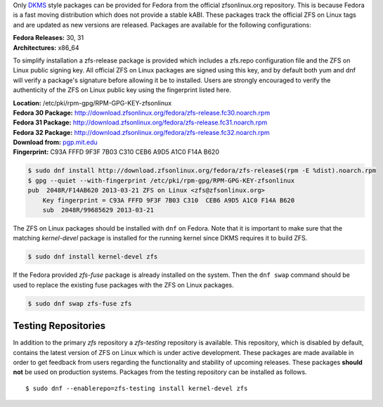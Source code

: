Only
`DKMS <https://en.wikipedia.org/wiki/Dynamic_Kernel_Module_Support>`__
style packages can be provided for Fedora from the official
zfsonlinux.org repository. This is because Fedora is a fast moving
distribution which does not provide a stable kABI. These packages track
the official ZFS on Linux tags and are updated as new versions are
released. Packages are available for the following configurations:

| **Fedora Releases:** 30, 31
| **Architectures:** x86_64

To simplify installation a zfs-release package is provided which
includes a zfs.repo configuration file and the ZFS on Linux public
signing key. All official ZFS on Linux packages are signed using this
key, and by default both yum and dnf will verify a package's signature
before allowing it be to installed. Users are strongly encouraged to
verify the authenticity of the ZFS on Linux public key using the
fingerprint listed here.

| **Location:** /etc/pki/rpm-gpg/RPM-GPG-KEY-zfsonlinux
| **Fedora 30 Package:**
  `http://download.zfsonlinux.org/fedora/zfs-release.fc30.noarch.rpm <http://download.zfsonlinux.org/fedora/zfs-release.fc30.noarch.rpm>`__
| **Fedora 31 Package:**
  `http://download.zfsonlinux.org/fedora/zfs-release.fc31.noarch.rpm <http://download.zfsonlinux.org/fedora/zfs-release.fc31.noarch.rpm>`__
| **Fedora 32 Package:**
  `http://download.zfsonlinux.org/fedora/zfs-release.fc32.noarch.rpm <http://download.zfsonlinux.org/fedora/zfs-release.fc32.noarch.rpm>`__
| **Download from:**
  `pgp.mit.edu <http://pgp.mit.edu/pks/lookup?search=0xF14AB620&op=index&fingerprint=on>`__
| **Fingerprint:** C93A FFFD 9F3F 7B03 C310 CEB6 A9D5 A1C0 F14A B620

.. code:: sh

   $ sudo dnf install http://download.zfsonlinux.org/fedora/zfs-release$(rpm -E %dist).noarch.rpm
   $ gpg --quiet --with-fingerprint /etc/pki/rpm-gpg/RPM-GPG-KEY-zfsonlinux
   pub  2048R/F14AB620 2013-03-21 ZFS on Linux <zfs@zfsonlinux.org>
       Key fingerprint = C93A FFFD 9F3F 7B03 C310  CEB6 A9D5 A1C0 F14A B620
       sub  2048R/99685629 2013-03-21

The ZFS on Linux packages should be installed with ``dnf`` on Fedora.
Note that it is important to make sure that the matching *kernel-devel*
package is installed for the running kernel since DKMS requires it to
build ZFS.

.. code:: sh

   $ sudo dnf install kernel-devel zfs

If the Fedora provided *zfs-fuse* package is already installed on the
system. Then the ``dnf swap`` command should be used to replace the
existing fuse packages with the ZFS on Linux packages.

.. code:: sh

   $ sudo dnf swap zfs-fuse zfs

Testing Repositories
--------------------

In addition to the primary *zfs* repository a *zfs-testing* repository
is available. This repository, which is disabled by default, contains
the latest version of ZFS on Linux which is under active development.
These packages are made available in order to get feedback from users
regarding the functionality and stability of upcoming releases. These
packages **should not** be used on production systems. Packages from the
testing repository can be installed as follows.

::

   $ sudo dnf --enablerepo=zfs-testing install kernel-devel zfs 

